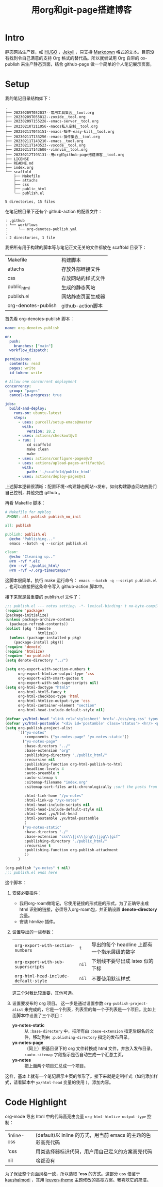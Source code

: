 :PROPERTIES:
:ID:       B89BB54E-785F-4643-BAD9-9508D3D1D6CC
:END:
#+title: 用org和git-page搭建博客
#+filetags: :draft:
* Intro
静态网站生产器，如 [[https://gohugo.io][HUGO]] ，[[https://jekyllrb.com][Jekyll]] ，只支持 [[https://www.markdownguide.org][Markdown]] 格式的文本。目前没有找到令自己满意的支持 Org 格式的替代品。所以就尝试用 Org 自带的 ox-publish 来生产静态页面，结合 github-page 做一个简单的个人笔记展示页面。

* Setup
我的笔记目录结构如下：
#+begin_src shell :results output :exports results
tree -L 2
#+end_src

#+RESULTS:
#+begin_example
.
├── 20230209T052037--常用工具集合__tool.org
├── 20230209T055812--zoxide__tool.org
├── 20230209T155228--emacs-server__tool.org
├── 20230210T211056--macos私人定制__tool.org
├── 20230211T045151--emacs-插件-easy-kill__tool.org
├── 20230211T133256--emacs-插件集合__tool.org
├── 20230211T143210--emacs__tool.org
├── 20230211T143523--vscode__tool.org
├── 20230211T143600--vimnvim__tool.org
├── 20230212T193131--用org和github-page搭建博客__tool.org
├── LICENSE
├── README.md
├── index.org
└── scaffold
    ├── Makefile
    ├── attachs
    ├── css
    ├── public_html
    └── publish.el

5 directories, 15 files
#+end_example
在笔记根目录下还有个 github-action 的配置文件：
#+begin_src shell :results output :exports results
tree .github
#+end_src

#+RESULTS:
#+begin_example
: .github
: └── workflows
:     └── org-denotes-publish.yml
:
: 2 directories, 1 file
#+end_example
我把所有用于构建的脚本等与笔记正文无关的文件都放在 scaffold 目录下：
| Makefile            | 构建脚本           |
| attachs             | 存放外部链接文件   |
| css                 | 存放网站的样式文件 |
| public_html         | 生成的静态网站     |
| publish.el          | 网站静态页面生成器 |
| org-denotes-publish | github-action脚本  |

首先看 org-denotes-publish 脚本：
#+begin_src yaml
  name: org-denotes-publish

  on:
    push:
      branches: ["main"]
    workflow_dispatch:

  permissions:
    contents: read
    pages: write
    id-token: write

  # Allow one concurrent deployment
  concurrency:
    group: "pages"
    cancel-in-progress: true

  jobs:
    build-and-deploy:
      runs-on: ubuntu-latest
      steps:
        - uses: purcell/setup-emacs@master
          with:
            version: 28.2
        - uses: actions/checkout@v3
        - run: |
            cd scaffold
            make clean
            make
        - uses: actions/configure-pages@v3
        - uses: actions/upload-pages-artifact@v1
          with:
            path: './scaffold/public_html'
        - uses: actions/deploy-pages@v1
#+end_src
上述脚本逻辑很清晰：配置环境-›构建静态网站-›发布。如何构建静态网站由我们自己控制，其他交由 github 。

再看 Makefile 脚本：
#+begin_src makefile
  # Makefile for myblog
  .PHONY: all publish publish_no_init

  all: publish

  publish: publish.el
    @echo "Publishing..."
    emacs --batch -q --script publish.el

  clean:
    @echo "Cleaning up.."
    @rm -rvf *.elc
    @rm -rvf ./public_html/
    @rm -rvf ~/.org-timestamps/*
#+end_src
这脚本很简单，执行 make 运行命令： ~emacs --batch -q --script publish.el~ ，也可以直接把这条命令写入 github-action 脚本中。

接下来就是最重要的 publish.el 文件了：
#+begin_src emacs-lisp
  ;;; publish.el --- notes setting. -*- lexical-binding: t no-byte-compile: t -*-
  (require 'package)
  (package-initialize)
  (unless package-archive-contents
    (package-refresh-contents))
  (dolist (pkg '(denote
                 htmlize))
    (unless (package-installed-p pkg)
      (package-install pkg)))
  (require 'denote)
  (require 'htmlize)
  (require 'ox-publish)
  (setq denote-directory "../")

  (setq org-export-with-section-numbers t
        org-export-htmlize-output-type 'css
        org-export-with-smart-quotes t
        org-export-with-sub-superscripts nil)
  (setq org-html-doctype "html5"
        org-html-html5-fancy t
        org-html-checkbox-type 'html
        org-html-htmlize-output-type 'css
        org-html-container-element "section"
        org-html-head-include-default-style nil)

  (defvar yx/html-head "<link rel='stylesheet' href='./css/org.css' type='text/css'/>")
  (defvar yx/html-postamble "<div id='postamble' class='status'> <hr/> <p class='author'>Created with %c by %a <br\>Updated: %C<br/></p> </div>")
  (setq org-publish-project-alist
        `(("yx-notes"
           :components ("yx-notes-page" "yx-notes-static"))
          ("yx-notes-page"
           :base-directory "../"
           :base-extension "org"
           :publishing-directory "./public_html/"
           :recursive nil
           :publishing-function org-html-publish-to-html
           :headline-levels 4
           :auto-preamble t
           :auto-sitemap t
           :sitemap-filename "index.org"
           :sitemap-sort-files anti-chronologically ;sort the posts from newest to oldest.

           :html-link-home "/yx-notes"
           :html-link-up "/yx-notes"
           :html-head-include-scripts nil
           :html-head-include-default-style nil
           :html-head ,yx/html-head
           :html-postamble ,yx/html-postamble
           )
          ("yx-notes-static"
           :base-directory "./"
           :base-extension "css\\|js\\|png\\|jpg\\|gif"
           :publishing-directory "./public_html/"
           :recursive t
           :publishing-function org-publish-attachment
           ))
        )

  (org-publish "yx-notes" t nil)
  ;;; publish.el ends here
#+end_src
这个脚本：
1. 安装必要插件：
   - 我用org-roam做笔记，它使用链接的形式是的形式，为了正确导出成 html 识别的链接，必须导入org-roam包，并正确设置 *denote-directory* 变量。
   - 安装 htmlize 插件。
2. 设置导出的一些参数：
   | ~org-export-with-section-numbers~     | ~t~   | 导出的每个 headline 上都有一个指示层级的数字 |
   | ~org-export-with-sub-superscripts~    | ~nil~ | 下划线不要导出成 latex 似的下标              |
   | ~org-html-head-include-default-style~ | ~nil~ | 不要使用默认样式                             |
   这三个对我比较重要，其他可选。
3. 设置要发布的 org 项目。
   这一步是通过设置参数  ~org-publish-project-alist~ 来完成的，它是一个列表，列表里的每一个子列表是一个项目。比如上面脚本中设置了三个项目：
   - *yx-notes-static* :: 从 ~:base-directory~ 中，把所有由 ~:base-extension~ 指定后缀名的文件，移动到由 ~:publishing-directory~ 指定的发布目录。
   - *yx-notes-page* :: （同上）把基目录下的 org 文件转换成 html 文件，并放入发布目录。 ~:auto-sitemap~  字段指示是否自动生成一个汇总主页。
   - *yx-notes*  :: 把上面两个项目汇总成一个项目。
这样，基本上就有一个笔记展示主页的雏形了。接下来就是定制样式（如何添加样式，请看脚本中 ~yx/html-head~ 变量的使用 ），添加内容。

* Code Highlight
org-mode 导出 html 中的代码高亮由变量 ~org-html-htmlize-output-type~ 控制：
| 'inline-css | (default)以 inline 的方式，用当前 emacs 的主题的色彩高亮代码 |
| 'css        | 用类选择器标识代码，用户用自己定义的方案高亮代码             |
| nil         | 啥都没有                                                     |
为了保证整个页面风格一致，所以选取 *'css* 的方式。这部分 css 借鉴于[[https://github.com/kaushalmodi/.emacs.d/blob/master/misc/css/leuven_theme.css][kaushalmodi]] ，其用 [[https://github.com/fniessen/emacs-leuven-theme][leuven-theme]] 主题修改的高亮方案。我喜欢它的简洁。

* Workflow
1. 本地编辑笔记
2. 本地构建：
   - 在 scaffold 目录下执行 ~make~
   - 启动 web-server，执行 ~python -m http.server --directory=public_html~
   - 打开 localhost:8000 查看修改
3. 上传服务器
   - 提交，上传（上传的 github 仓库，会自动进行构建）
整个流程简单，清晰。

* Supplement
参考：
- [[https://psachin.gitlab.io/how_do_i_blog.html][opensource.com: How do I blog?]]
- [[https://orgmode.org/worg/org-tutorials/org-publish-html-tutorial.html#org376932a][Publishing Org-mode files to HTML]]
- [[https://taingram.org/blog/org-mode-blog.html][Building a Emacs Org-Mode Blog]]

在配置中有思考有收获，或许这就是折腾的意义吧。

